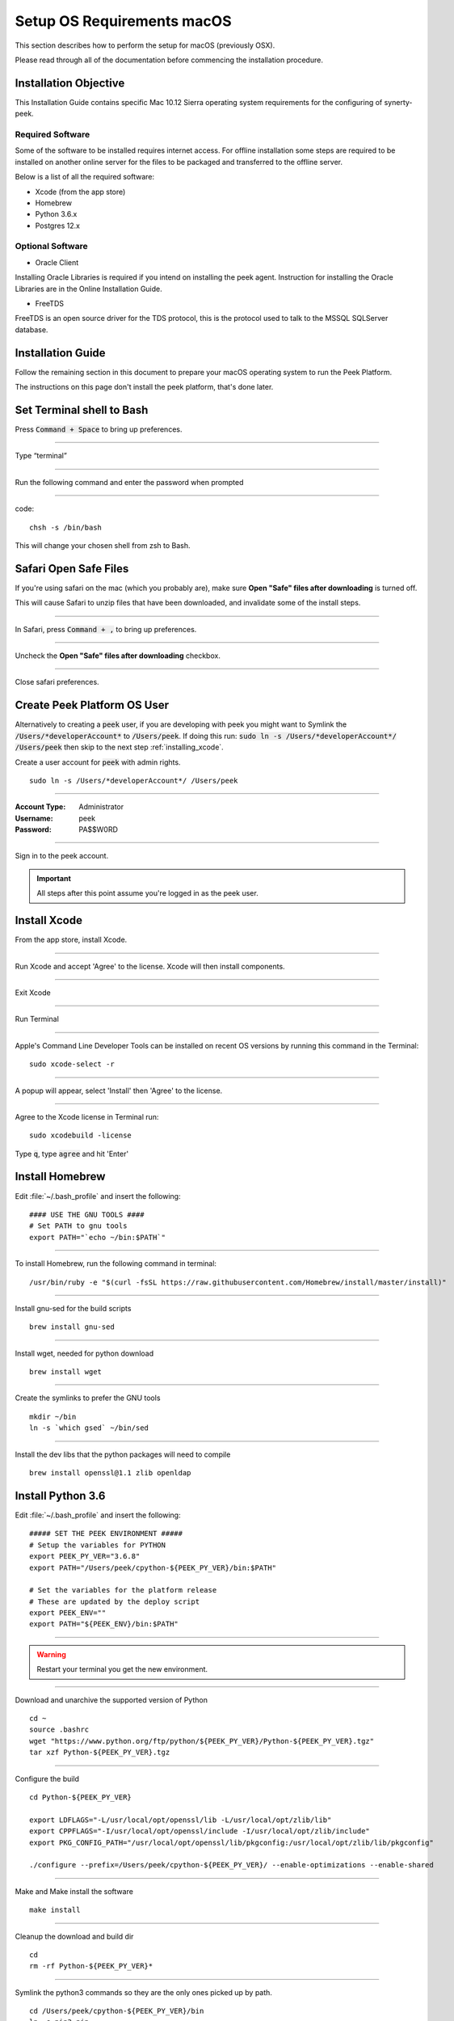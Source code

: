 .. _setup_os_requirements_macos:

===========================
Setup OS Requirements macOS
===========================

This section describes how to perform the setup for macOS (previously OSX).

Please read through all of the documentation before commencing the installation procedure.


Installation Objective
----------------------

This Installation Guide contains specific Mac 10.12 Sierra operating system requirements
for the configuring of synerty-peek.


Required Software
`````````````````

Some of the software to be installed requires internet access. For offline installation
some steps are required to be installed on another online server for the files to be
packaged and transferred to the offline server.

Below is a list of all the required software:

*   Xcode (from the app store)

*   Homebrew

*   Python 3.6.x

*   Postgres 12.x


Optional Software
`````````````````

- Oracle Client

Installing Oracle Libraries is required if you intend on installing the peek agent.
Instruction for installing the Oracle Libraries are in the Online Installation Guide.

- FreeTDS

FreeTDS is an open source driver for the TDS protocol, this is the protocol used to
talk to the MSSQL SQLServer database.

Installation Guide
------------------

Follow the remaining section in this document to prepare your macOS operating system
to run the Peek Platform.

The instructions on this page don't install the peek platform, that's done later.

Set Terminal shell to Bash
--------------------------

Press :code:`Command + Space` to bring up preferences.

----

Type “terminal”

----

Run the following command and enter the password when prompted

----

code::

    chsh -s /bin/bash

This will change your chosen shell from zsh to Bash.


Safari Open Safe Files
----------------------

If you're using safari on the mac (which you probably are), make sure
**Open "Safe" files after downloading** is turned off.

This will cause Safari to unzip files that have been downloaded, and invalidate
some of the install steps.

----

In Safari, press :code:`Command + ,` to bring up preferences.

----

Uncheck the **Open "Safe" files after downloading** checkbox.

.. image:: safari_safe_files.png

----

Close safari preferences.


Create Peek Platform OS User
----------------------------

Alternatively to creating a :code:`peek` user, if you are developing with peek you
might want to Symlink the :code:`/Users/*developerAccount*` to :code:`/Users/peek`.
If doing this run: :code:`sudo ln -s /Users/*developerAccount*/ /Users/peek` then
skip to the next step :ref:`installing_xcode`.

Create a user account for :code:`peek` with admin rights. ::

    sudo ln -s /Users/*developerAccount*/ /Users/peek


----

:Account Type: Administrator
:Username: peek
:Password: PA$$W0RD

----

Sign in to the peek account.

.. important:: All steps after this point assume you're logged in as the peek user.

.. _installing_xcode:

Install Xcode
-------------

From the app store, install Xcode.

----

Run Xcode and accept 'Agree' to the license.  Xcode will then install components.

----

Exit Xcode

----

Run Terminal

----

Apple's Command Line Developer Tools can be installed on recent OS versions by
running this command in the Terminal: ::

        sudo xcode-select -r

----

A popup will appear, select 'Install' then 'Agree' to the license.

----

Agree to the Xcode license in Terminal run: ::

        sudo xcodebuild -license


Type :code:`q`, type :code:`agree` and hit 'Enter'

Install Homebrew
----------------

Edit :file:`~/.bash_profile` and insert the following: ::

        #### USE THE GNU TOOLS ####
        # Set PATH to gnu tools
        export PATH="`echo ~/bin:$PATH`"

----

To install Homebrew, run the following command in terminal: ::

        /usr/bin/ruby -e "$(curl -fsSL https://raw.githubusercontent.com/Homebrew/install/master/install)"

----

Install gnu-sed for the build scripts ::

        brew install gnu-sed

----

Install wget, needed for python download ::

        brew install wget

----

Create the symlinks to prefer the GNU tools ::

        mkdir ~/bin
        ln -s `which gsed` ~/bin/sed

----

Install the dev libs that the python packages will need to compile ::

        brew install openssl@1.1 zlib openldap

Install Python 3.6
------------------

Edit :file:`~/.bash_profile` and insert the following: ::

        ##### SET THE PEEK ENVIRONMENT #####
        # Setup the variables for PYTHON
        export PEEK_PY_VER="3.6.8"
        export PATH="/Users/peek/cpython-${PEEK_PY_VER}/bin:$PATH"

        # Set the variables for the platform release
        # These are updated by the deploy script
        export PEEK_ENV=""
        export PATH="${PEEK_ENV}/bin:$PATH"

----

.. warning:: Restart your terminal you get the new environment.


----

Download and unarchive the supported version of Python ::

        cd ~
        source .bashrc
        wget "https://www.python.org/ftp/python/${PEEK_PY_VER}/Python-${PEEK_PY_VER}.tgz"
        tar xzf Python-${PEEK_PY_VER}.tgz

----

Configure the build ::

        cd Python-${PEEK_PY_VER}

        export LDFLAGS="-L/usr/local/opt/openssl/lib -L/usr/local/opt/zlib/lib"
        export CPPFLAGS="-I/usr/local/opt/openssl/include -I/usr/local/opt/zlib/include"
        export PKG_CONFIG_PATH="/usr/local/opt/openssl/lib/pkgconfig:/usr/local/opt/zlib/lib/pkgconfig"

        ./configure --prefix=/Users/peek/cpython-${PEEK_PY_VER}/ --enable-optimizations --enable-shared

----

Make and Make install the software ::

        make install

----

Cleanup the download and build dir ::

        cd
        rm -rf Python-${PEEK_PY_VER}*

----

Symlink the python3 commands so they are the only ones picked up by path. ::

        cd /Users/peek/cpython-${PEEK_PY_VER}/bin
        ln -s pip3 pip
        ln -s python3 python
        cd


----

Open a new terminal and test that the setup is working ::

        pass="/Users/peek/cpython-3.6.8/bin/python"
        [ "`which python`" == "$pass" ] && echo "Success" || echo "FAILED"

        pass="Python 3.6.8"
        [ "`python --version`" == "$pass" ] && echo "Success" || echo "FAILED"

        pass="/Users/peek/cpython-3.6.8/bin/pip"
        [ "`which pip`" == "$pass" ] && echo "Success" || echo "FAILED"


        pass="pip 18.1 from /Users/peek/cpython-3.6.8/lib/python3.6/site-packages/pip (python 3.6)"
        [ "`pip --version`" == "$pass" ] && echo "Success" || echo "FAILED"


----

Upgrade pip: ::

    pip install --upgrade pip

----

The following packages are required to package/deploy the macOS release.

.. note:: This is required for the pymysql setup.py
         ::

            pip install Cython

----

synerty-peek is deployed into python virtual environments.
Install the virtualenv python package ::

        pip install virtualenv


----

The Wheel package is required for building platform and plugin releases ::

        pip install wheel

.. _macos_install_postgresql:

Install PostgreSQL
------------------

Peek requires the PostgreSQL extension plpython3u. This section will install
PostgreSQL from homebrew with the extensions Peek needs.

.. note:: If you have an old version of PostgreSQL installed with brew,
          you will need to first upgrade that installation.

----


.. TODO: change git username

Tap the keg for postgresSQL v12.x and timescale ::

        echo "Tap the synerty keg"
        brew tap louis-lu/tap git@gitlab.synerty.com:louis.lu/homebrew-tap.git

----

Uninstall the old software if it exists ::

        echo "Uninstall PostgreSQL if it exists."
        brew uninstall postgresql || true
        brew uninstall timescaledb || true

----

.. TODO: change git username

Install timescale and PostgreSQL ::

        echo "Install timescale"
        brew install louis-lu/tap/postgresql
        brew install timescaledb

----

Finish setting up timescale ::

        echo "Tune the postgresql.conf"
        timescaledb-tune --quiet --yes

        echo "Move it into place"
        timescaledb_move.sh

----

Start postgresql and create start at login launchd service: ::

        brew services start postgresql


----

Allow the peek OS user to login to the database as user peek with no password ::

        F=/usr/local/var/postgres/pg_hba.conf
        cat | sudo tee $F <<EOF
        # TYPE  DATABASE        USER            ADDRESS                 METHOD
        local   all             postgres                                peer
        local   all             peek                                    trust

        # "local" is for Unix domain socket connections only
        local   all             all                                     peer
        # IPv4 local connections:
        host    all             all             127.0.0.1/32            md5
        # IPv6 local connections:
        host    all             all             ::1/128                 md5
        EOF


----

Create Postgres user ::

        createuser -d -r -s peek


----

Create the database ::

        createdb -O peek peek

.. note:: If you already have a database, you may now need to upgrade the timescale
          extension. ::

                psql peek <<EOF
                ALTER EXTENSION timescaledb UPDATE;
                EOF


----

Set the PostgreSQL peek users password ::

        psql -d postgres -U peek <<EOF
        \password
        \q
        EOF

        # Set the password as "PASSWORD" for development machines
        # Set it to a secure password from https://xkpasswd.net/s/ for production

----

Cleanup traces of the password ::

        [ ! -e ~/.psql_history ] || rm ~/.psql_history


----

Finally, Download pgAdmin4 - A graphically PostgreSQL database administration tool.

Download the latest version of pgAdmin4 for macOS from the following link

https://www.pgadmin.org/download/pgadmin-4-macos/

Install Worker Dependencies
---------------------------

Install the parallel processing queue we use for the peek-worker tasks.


Redis
`````

Install Redis via Homebrew with the following command: ::

        brew install redis


----

Start redis and create a start at login launchd service: ::

        brew services start redis


----

Open new terminal and test that Redis setup is working ::

        pass="/usr/local/bin/redis-server"
        [ "`which redis-server`" == "$pass" ] && echo "Success" || echo "FAILED"


----

Increase the size of the redis client queue ::

        BEFORE="client-output-buffer-limit pubsub 64mb 16mb 90"
        AFTER="client-output-buffer-limit pubsub 32mb 8mb 60"
        sed -i "s/${BEFORE}/${AFTER}/g" /usr/local/etc/redis.conf

        brew services restart redis

RabbitMQ
````````

Install RabbitMQ via Homebrew with the following command: ::

        brew install rabbitmq


----

Start rabbitmq and create a start at login launchd service: ::

        brew services start rabbitmq


----

Edit :file:`~/.bash_profile` and insert the following: ::

        ##### SET THE RabbitMQ ENVIRONMENT #####
        # Set PATH to include RabbitMQ
        export PATH="/usr/local/sbin:$PATH"


----

Open new terminal and test that RabbitMQ setup is working ::

        pass="/usr/local/sbin/rabbitmq-server"
        [ "`which rabbitmq-server`" == "$pass" ] && echo "Success" || echo "FAILED"


----

Enable the RabbitMQ management plugins: ::

        rabbitmq-plugins enable rabbitmq_mqtt
        rabbitmq-plugins enable rabbitmq_management


Install Oracle Client (Optional)
--------------------------------

The oracle libraries are optional. Install them where the agent runs if you are going to
interface with an oracle database.

Make the directory where the oracle client will live ::

        mkdir ~/oracle


----

Download the following from `oracle <http://www.oracle.com/technetwork/topics/intel-macsoft-096467.html>`_.

The version used in these instructions is :code:`18.1.0.0.0`.

#.  Download the "Basic Package" from
    https://download.oracle.com/otn_software/mac/instantclient/instantclient-basic-macos.zip

#.  Download the "SDK Package" from
    https://download.oracle.com/otn_software/mac/instantclient/instantclient-sdk-macos.zip

Copy these files to :file:`~/oracle` on the peek server.

----

Extract the files. ::

        cd ~/oracle
        unzip instantclient-basic-macos.x64-18.1.0.0.0.zip
        unzip instantclient-sdk-macos.x64-18.1.0.0.0.zip

----

Add links to $HOME/lib to enable applications to find the libraries: ::

        mkdir ~/lib
        ln -s ~/oracle/instantclient_18_1/libclntsh.dylib ~/lib/


----

Edit :file:`~/.bash_profile` and insert the following: ::

        ##### SET THE ORACLE ENVIRONMENT #####
        # Set PATH to include oracle
        export ORACLE_HOME="`echo ~/oracle/instantclient_18_1`"
        export PATH="$ORACLE_HOME:$PATH"

        ##### SET THE DYLD_LIBRARY_PATH #####
        export DYLD_LIBRARY_PATH="$DYLD_LIBRARY_PATH:$ORACLE_HOME"



Install FreeTDS (Optional)
--------------------------

FreeTDS is an open source driver for the TDS protocol, this is the protocol used to
talk to the MSSQL SQLServer database.

Peek needs a installed if it uses the pymssql python database driver,
which depends on FreeTDS.

----

.. note:: FreeTDS 1.x doesn't work, so be sure to install @0.91

FreeTDS 0.91 can be selected and downloaded at this address:
https://www.freetds.org/files/stable/

Once you have downloaded FreeTDS version 0.91, extract it and open a terminal inside of the
extracted folder. Then run the following commands::

    ./configure
    make
    make install

This should install version 0.91.

----

Edit :file:`~/.bash_profile` and insert the following: ::

        ##### SET THE HOMEBREW ENVIRONMENT #####
        # Set PATH to include fink
        export PATH="/usr/local/opt/freetds@0.91/bin:$PATH"


----

Confirm the installation ::

        tsql -C

You should see something similar to: ::

        Compile-time settings (established with the "configure" script)
                                    Version: freetds v0.91.112
                     freetds.conf directory: /usr/local/Cellar/freetds@0.91/0.91.112/etc
             MS db-lib source compatibility: no
                Sybase binary compatibility: no
                              Thread safety: yes
                              iconv library: yes
                                TDS version: 7.1
                                      iODBC: no
                                   unixodbc: no
                      SSPI "trusted" logins: no
                                   Kerberos: no


Change Open File Limit on macOS
-------------------------------

macOS has a low limit on the maximum number of open files.  This becomes an issue when running node applications.

Make sure the sudo password timer is reset ::

        sudo echo "Sudo is done, lets go"

Run the following commands in terminal: ::

        echo kern.maxfiles=65536 | sudo tee -a /etc/sysctl.conf
        echo kern.maxfilesperproc=65536 | sudo tee -a /etc/sysctl.conf
        sudo sysctl -w kern.maxfiles=65536
        sudo sysctl -w kern.maxfilesperproc=65536


----

Edit :file:`~/.bash_profile` and insert the following: ::

        ##### Open File Limit #####
        ulimit -n 65536 65536


----

Restart the terminal


What Next?
----------

Refer back to the :ref:`how_to_use_peek_documentation` guide to see which document to
follow next.
